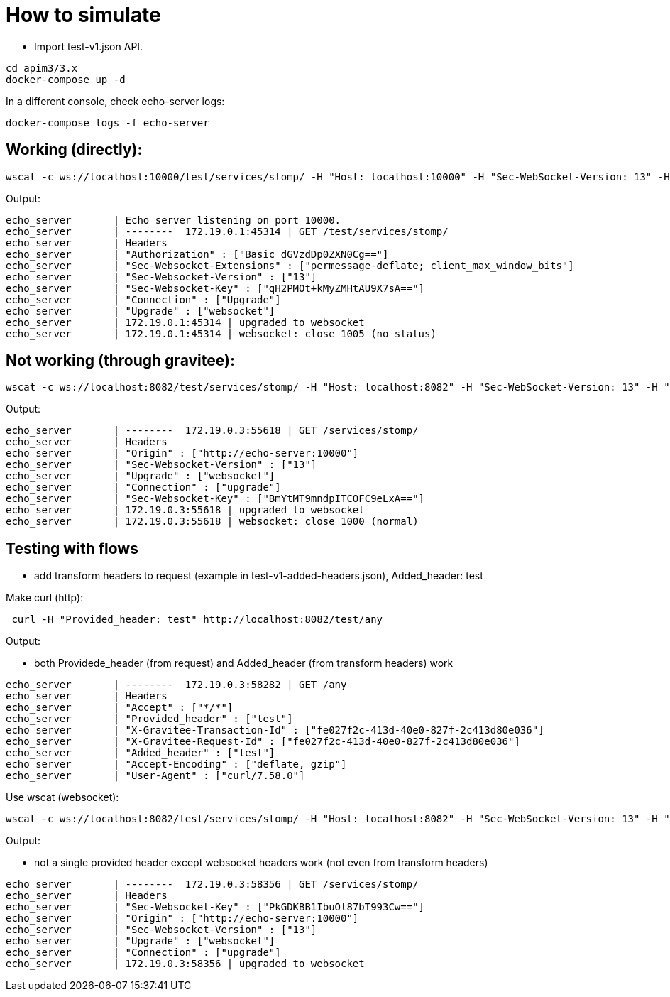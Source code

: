 = How to simulate

- Import test-v1.json API.

```
cd apim3/3.x
docker-compose up -d
```

In a different console, check echo-server logs:

```
docker-compose logs -f echo-server
```

== Working (directly):

```
wscat -c ws://localhost:10000/test/services/stomp/ -H "Host: localhost:10000" -H "Sec-WebSocket-Version: 13" -H "Upgrade: websocket" -H "Authorization: Basic dGVzdDp0ZXN0Cg=="
```

Output:
```
echo_server       | Echo server listening on port 10000.
echo_server       | --------  172.19.0.1:45314 | GET /test/services/stomp/
echo_server       | Headers
echo_server       | "Authorization" : ["Basic dGVzdDp0ZXN0Cg=="]
echo_server       | "Sec-Websocket-Extensions" : ["permessage-deflate; client_max_window_bits"]
echo_server       | "Sec-Websocket-Version" : ["13"]
echo_server       | "Sec-Websocket-Key" : ["qH2PMOt+kMyZMHtAU9X7sA=="]
echo_server       | "Connection" : ["Upgrade"]
echo_server       | "Upgrade" : ["websocket"]
echo_server       | 172.19.0.1:45314 | upgraded to websocket
echo_server       | 172.19.0.1:45314 | websocket: close 1005 (no status)

```

== Not working (through gravitee):

```
wscat -c ws://localhost:8082/test/services/stomp/ -H "Host: localhost:8082" -H "Sec-WebSocket-Version: 13" -H "Upgrade: websocket" -H "Authorization: Basic dGVzdDp0ZXN0Cg=="
```

Output:
```
echo_server       | --------  172.19.0.3:55618 | GET /services/stomp/
echo_server       | Headers
echo_server       | "Origin" : ["http://echo-server:10000"]
echo_server       | "Sec-Websocket-Version" : ["13"]
echo_server       | "Upgrade" : ["websocket"]
echo_server       | "Connection" : ["upgrade"]
echo_server       | "Sec-Websocket-Key" : ["BmYtMT9mndpITCOFC9eLxA=="]
echo_server       | 172.19.0.3:55618 | upgraded to websocket
echo_server       | 172.19.0.3:55618 | websocket: close 1000 (normal)
```

== Testing with flows

- add transform headers to request (example in test-v1-added-headers.json), Added_header: test

Make curl (http):

```
 curl -H "Provided_header: test" http://localhost:8082/test/any
```

Output:

- both Providede_header (from request) and Added_header (from transform headers) work

```
echo_server       | --------  172.19.0.3:58282 | GET /any
echo_server       | Headers
echo_server       | "Accept" : ["*/*"]
echo_server       | "Provided_header" : ["test"]
echo_server       | "X-Gravitee-Transaction-Id" : ["fe027f2c-413d-40e0-827f-2c413d80e036"]
echo_server       | "X-Gravitee-Request-Id" : ["fe027f2c-413d-40e0-827f-2c413d80e036"]
echo_server       | "Added_header" : ["test"]
echo_server       | "Accept-Encoding" : ["deflate, gzip"]
echo_server       | "User-Agent" : ["curl/7.58.0"]
```

Use wscat (websocket):

```
wscat -c ws://localhost:8082/test/services/stomp/ -H "Host: localhost:8082" -H "Sec-WebSocket-Version: 13" -H "Upgrade: websocket" -H "Authorization: Basic dGVzdDp0ZXN0Cg==" -H "Provided_header: test"
```

Output:

- not a single provided header except websocket headers work (not even from transform headers)

```
echo_server       | --------  172.19.0.3:58356 | GET /services/stomp/
echo_server       | Headers
echo_server       | "Sec-Websocket-Key" : ["PkGDKBB1IbuOl87bT993Cw=="]
echo_server       | "Origin" : ["http://echo-server:10000"]
echo_server       | "Sec-Websocket-Version" : ["13"]
echo_server       | "Upgrade" : ["websocket"]
echo_server       | "Connection" : ["upgrade"]
echo_server       | 172.19.0.3:58356 | upgraded to websocket

```